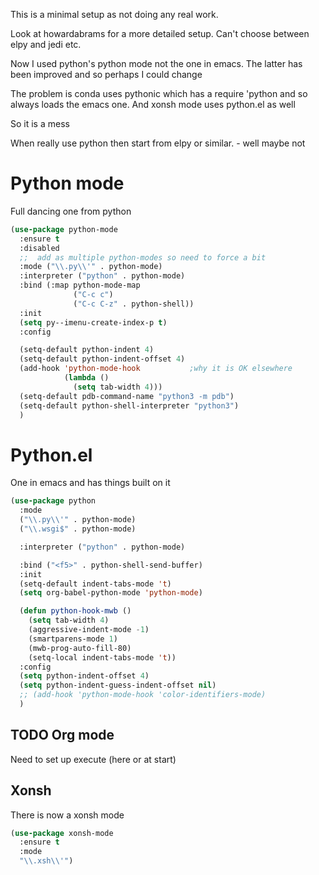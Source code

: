#+TITLE Emacs configuration org python configuration
#+PROPERTY:header-args :cache yes :tangle yes  :comments link

This is a minimal setup as not doing any real work.

Look at howardabrams for a more detailed setup.
Can't choose between elpy and jedi etc.

Now I used python's python mode not the one in emacs. The latter has been improved and so perhaps I could change

The problem is conda uses pythonic which has a require 'python and so always loads the emacs one.
And xonsh mode uses python.el as well

So it is a mess

When really use python then start from elpy or similar. - well maybe not

* Python mode
:PROPERTIES:
:ID:       org_mark_2020-11-24T21-22-09+00-00_mini12.local:F61D3DCD-D95F-45D0-8D2C-DC2C01096167
:END:
Full dancing one from python
#+NAME: org_mark_2020-01-24T17-28-10+00-00_mini12_26CAE374-0A00-4CBD-A31D-D465AE7AD800
#+begin_src emacs-lisp
(use-package python-mode
  :ensure t
  :disabled
  ;;  add as multiple python-modes so need to force a bit
  :mode ("\\.py\\'" . python-mode)
  :interpreter ("python" . python-mode)
  :bind (:map python-mode-map
			  ("C-c c")
			  ("C-c C-z" . python-shell))
  :init
  (setq py--imenu-create-index-p t)
  :config

  (setq-default python-indent 4)
  (setq-default python-indent-offset 4)
  (add-hook 'python-mode-hook           ;why it is OK elsewhere
            (lambda ()
              (setq tab-width 4)))
  (setq-default pdb-command-name "python3 -m pdb")
  (setq-default python-shell-interpreter "python3")
  )
#+end_src

* Python.el
:PROPERTIES:
:ID:       org_mark_2020-11-24T21-22-09+00-00_mini12.local:5313A1ED-609C-49B1-9C6B-C6A1279D4873
:END:
One in emacs and has things built on it
#+NAME: org_mark_2020-11-24T21-22-09+00-00_mini12.local_D8E951D0-C15C-4B10-AAC8-8DAF8382B214
#+begin_src emacs-lisp
(use-package python
  :mode
  ("\\.py\\'" . python-mode)
  ("\\.wsgi$" . python-mode)

  :interpreter ("python" . python-mode)

  :bind ("<f5>" . python-shell-send-buffer)
  :init
  (setq-default indent-tabs-mode 't)
  (setq org-babel-python-mode 'python-mode)

  (defun python-hook-mwb ()
	(setq tab-width 4)
	(aggressive-indent-mode -1)
    (smartparens-mode 1)
    (mwb-prog-auto-fill-80)
	(setq-local indent-tabs-mode 't))
  :config
  (setq python-indent-offset 4)
  (setq python-indent-guess-indent-offset nil)
  ;; (add-hook 'python-mode-hook 'color-identifiers-mode)
  )
#+end_src
** TODO Org mode
:PROPERTIES:
:ID:       org_mark_2020-11-11T11-24-14+00-00_mini12.local:9705EACE-A73F-41E3-A5AB-8FD2BAB849B5
:END:
Need to set up execute (here or at start)
** Xonsh
:PROPERTIES:
:ID:       org_mark_2020-01-24T17-28-10+00-00_mini12:62195329-D8AA-4CC1-B7F4-4570BBDCF3A8
:END:
There is now a xonsh mode
  #+NAME: org_mark_2020-01-24T17-28-10+00-00_mini12_59880E6F-AD42-47DF-B04B-957600115D5D
  #+begin_src emacs-lisp
(use-package xonsh-mode
  :ensure t
  :mode
  "\\.xsh\\'")
  #+end_src
